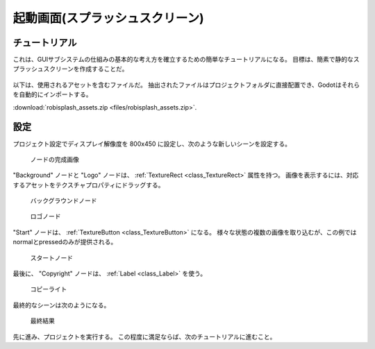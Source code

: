 .. _doc_splash_screen_jp:


































起動画面(スプラッシュスクリーン)
============================================

.. 英語の原文：起動画面(スプラッシュスクリーン)
   Splash screen
   =============


































チュートリアル
----------------------------

これは、GUIサブシステムの仕組みの基本的な考え方を確立するための簡単なチュートリアルになる。
目標は、簡素で静的なスプラッシュスクリーンを作成することだ。

.. figure:: img_jp/robisplash_result_jp.jpg

以下は、使用されるアセットを含むファイルだ。
抽出されたファイルはプロジェクトフォルダに直接配置でき、Godotはそれらを自動的にインポートする。

:download:`robisplash_assets.zip <files/robisplash_assets.zip>`.

.. 英語の原文：チュートリアル
   Tutorial
   --------

   This is a simple tutorial to establish the basic idea of how the GUI
   subsystem works. The goal is to create a simple, static
   splash screen.

   .. image:: img/robisplash_result.png

   Following is a file with the assets that will be used. The extracted files can
   be placed directly in your project folder and Godot will import them automatically.

   :download:`robisplash_assets.zip <files/robisplash_assets.zip>`.


































設定
------------

プロジェクト設定でディスプレイ解像度を 800x450 に設定し、次のような新しいシーンを設定する。

.. figure:: img_jp/robisplash_scene_jp.jpg
   :scale: 50%

   ノードの完成画像

"Background" ノードと "Logo" ノードは、 :ref:`TextureRect <class_TextureRect>` 属性を持つ。
画像を表示するには、対応するアセットをテクスチャプロパティにドラッグする。

.. figure:: img_jp/robisplash_background_inspector_jp.jpg
   :scale: 50%

   バックグラウンドノード

.. figure:: img_jp/robisplash_logo_inspector_jp.jpg
   :scale: 50%

   ロゴノード

"Start" ノードは、 :ref:`TextureButton <class_TextureButton>` になる。
様々な状態の複数の画像を取り込むが、この例ではnormalとpressedのみが提供される。

.. figure:: img_jp/robisplash_button_inspector_jp.jpg
   :scale: 50%

   スタートノード

最後に、 "Copyright" ノードは、 :ref:`Label <class_Label>` を使う。

.. figure:: img_jp/robisplash_copyright_inspector_jp.jpg
   :scale: 50%

   コピーライト

最終的なシーンは次のようになる。

.. figure:: img_jp/robisplash_editor_jp.jpg

   最終結果

先に進み、プロジェクトを実行する。
この程度に満足ならば、次のチュートリアルに進むこと。


.. todo::

   リンクの確認。


.. 英語の原文：設定
   Setting up
   ----------

   Set the display resolution to 800x450 in Project Settings, and set up a new scene like this:

   .. image:: img/robisplash_scene.png

   The nodes "background" and "logo" are of :ref:`TextureRect <class_TextureRect>`
   type. To display an image, drag the corresponding asset to the texture property.

   .. image:: img/robisplash_background_inspector.png

   The node "start" is a :ref:`TextureButton <class_TextureButton>`.
   It takes several images for different states, but only the normal and
   pressed will be supplied in this example:

   .. image:: img/robisplash_button_inspector.png

   Finally, the node "copyright" is a :ref:`Label <class_Label>`.

   Your final scene should look something like this.

   .. image:: img/robisplash_editor.png

   Go ahead and run the project.  If you're satisfied with the results, continue to
   the next tutorial.

.. vim:set ts=3 sw=3 tw=0 fenc=utf-8:
